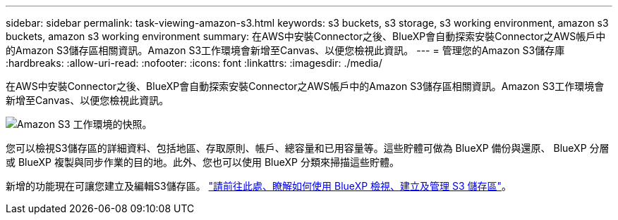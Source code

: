 ---
sidebar: sidebar 
permalink: task-viewing-amazon-s3.html 
keywords: s3 buckets, s3 storage, s3 working environment, amazon s3 buckets, amazon s3 working environment 
summary: 在AWS中安裝Connector之後、BlueXP會自動探索安裝Connector之AWS帳戶中的Amazon S3儲存區相關資訊。Amazon S3工作環境會新增至Canvas、以便您檢視此資訊。 
---
= 管理您的Amazon S3儲存庫
:hardbreaks:
:allow-uri-read: 
:nofooter: 
:icons: font
:linkattrs: 
:imagesdir: ./media/


[role="lead"]
在AWS中安裝Connector之後、BlueXP會自動探索安裝Connector之AWS帳戶中的Amazon S3儲存區相關資訊。Amazon S3工作環境會新增至Canvas、以便您檢視此資訊。

image:screenshot-amazon-s3-we.png["Amazon S3 工作環境的快照。"]

您可以檢視S3儲存區的詳細資料、包括地區、存取原則、帳戶、總容量和已用容量等。這些貯體可做為 BlueXP 備份與還原、 BlueXP 分層或 BlueXP 複製與同步作業的目的地。此外、您也可以使用 BlueXP 分類來掃描這些貯體。

新增的功能現在可讓您建立及編輯S3儲存區。 https://docs.netapp.com/us-en/bluexp-s3-storage/index.html["請前往此處、瞭解如何使用 BlueXP 檢視、建立及管理 S3 儲存區"^]。
